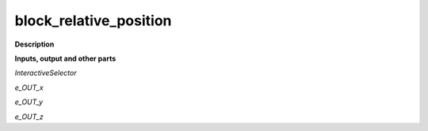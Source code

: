 block_relative_position
=======================

.. _block_relative_position:

**Description**



**Inputs, output and other parts**

*InteractiveSelector* 

*e_OUT_x* 

*e_OUT_y* 

*e_OUT_z* 

